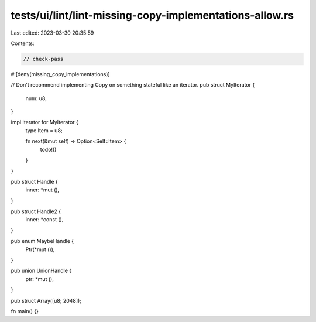 tests/ui/lint/lint-missing-copy-implementations-allow.rs
========================================================

Last edited: 2023-03-30 20:35:59

Contents:

.. code-block:: rs

    // check-pass
#![deny(missing_copy_implementations)]

// Don't recommend implementing Copy on something stateful like an iterator.
pub struct MyIterator {
    num: u8,
}

impl Iterator for MyIterator {
    type Item = u8;

    fn next(&mut self) -> Option<Self::Item> {
        todo!()
    }
}

pub struct Handle {
    inner: *mut (),
}

pub struct Handle2 {
    inner: *const (),
}

pub enum MaybeHandle {
    Ptr(*mut ()),
}

pub union UnionHandle {
    ptr: *mut (),
}

pub struct Array([u8; 2048]);

fn main() {}


